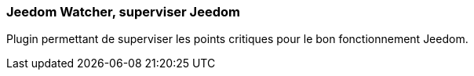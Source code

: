 === Jeedom Watcher, superviser Jeedom

Plugin permettant de superviser les points critiques pour le bon fonctionnement Jeedom.